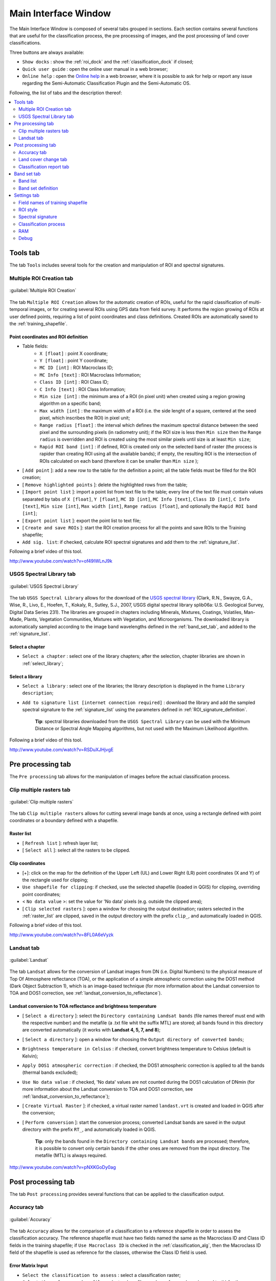 .. _main_interface_window:

******************************
Main Interface Window
******************************

.. |br| raw:: html

 <br />

The Main Interface Window is composed of several tabs grouped in sections. Each section contains several functions that are useful for the classification process, the pre processing of images, and the post processing of land cover classifications.

Three buttons are always available:

* ``Show docks`` : show the :ref:`roi_dock` and the :ref:`classification_dock` if closed;
* ``Quick user guide`` : open the online user manual in a web browser;
* ``Online help`` : open the `Online help <http://fromgistors.blogspot.com/p/ask-for-help.html>`_ in a web browser, where it is possible to ask for help or report any issue regarding the Semi-Automatic Classification Plugin and the Semi-Automatic OS.

Following, the list of tabs and the description thereof:


.. contents::
    :depth: 2
    :local:
	

.. _tools_tab:
 
Tools tab
==========

The tab ``Tools`` includes several tools for the creation and manipulation of ROI and spectral signatures.

.. _multiple_rois_tab:

Multiple ROI Creation tab
-------------------------

.. figure:: _static/multiple_ROIs.jpg
	:align: center
	:width: 400pt
	
	:guilabel:`Multiple ROI Creation`

The tab ``Multiple ROI Creation`` allows for the automatic creation of ROIs, useful for the rapid classification of multi-temporal images, or for creating several ROIs using GPS data from field survey.
It performs the region growing of ROIs at user defined points, requiring a list of point coordinates and class definitions. Created ROIs are automatically saved to the :ref:`training_shapefile`.

.. _point_coordinates:

Point coordinates and ROI definition
^^^^^^^^^^^^^^^^^^^^^^^^^^^^^^^^^^^^

* Table fields:
	* ``X [float]`` : point X coordinate;
	* ``Y [float]`` : point Y coordinate;
	* ``MC ID [int]`` : ROI Macroclass ID;
	* ``MC Info [text]`` : ROI Macroclass Information;
	* ``Class ID [int]`` : ROI Class ID;
	* ``C Info [text]`` : ROI Class Information;
	* ``Min size [int]`` : the minimum area of a ROI (in pixel unit) when created using a region growing algorithm on a specific band;
	* ``Max width [int]`` : the maximum width of a ROI (i.e. the side lenght of a square, centered at the seed pixel, which inscribes the ROI) in pixel unit;
	* ``Range radius [float]`` : the interval which defines the maximum spectral distance between the seed pixel and the surrounding pixels (in radiometry unit); if the ROI size is less then ``Min size`` then the ``Range radius`` is overridden and ROI is created using the most similar pixels until size is at least ``Min size``;
	* ``Rapid ROI band [int]`` : if defined, ROI is created only on the selected band of raster (the process is rapider than creating ROI using all the available bands); if empty, the resulting ROI is the intersection of ROIs calculated on each band (therefore it can be smaller than ``Min size`` );
* [ ``Add point`` ]: add a new row to the table for the definition a point; all the table fields must be filled for the ROI creation;
* [ ``Remove highlighted points`` ]: delete the highlighted rows from the table;
* [ ``Import point list`` ]: import a point list from text file to the table; every line of the text file must contain values separated by tabs of ``X [float]``, ``Y [float]``, ``MC ID [int]``, ``MC Info [text]``, ``Class ID [int]``, ``C Info [text]``, ``Min size [int]``, ``Max width [int]``, ``Range radius [float]``, and optionally the ``Rapid ROI band [int]``;
* [ ``Export point list`` ]: export the point list to text file;
* [ ``Create and save ROIs`` ]: start the ROI creation process for all the points and save ROIs to the Training shapefile;
* ``Add sig. list``: if checked, calculate ROI spectral signatures and add them to the :ref:`signature_list`.

Following a brief video of this tool.

.. raw:: html

	<iframe allowfullscreen="" frameborder="0" height="360" src="http://www.youtube.com/embed/of49IWLnJ9k?rel=0" width="640"></iframe>

http://www.youtube.com/watch?v=of49IWLnJ9k

.. _USGS_spec_library_tab:

USGS Spectral Library tab
-------------------------

.. figure:: _static/USGS_spec_library.jpg
	:align: center
	:width: 400pt
	
	:guilabel:`USGS Spectral Library`

The tab ``USGS Spectral Library`` allows for the download of the `USGS spectral library <http://speclab.cr.usgs.gov/spectral-lib.html>`_ (Clark, R.N., Swayze, G.A., Wise, R., Livo, E., Hoefen, T., Kokaly, R., Sutley, S.J., 2007, USGS digital spectral library splib06a: U.S. Geological Survey, Digital Data Series 231). The libraries are grouped in chapters including Minerals, Mixtures, Coatings, Volatiles, Man-Made, Plants, Vegetation Communities,
Mixtures with Vegetation, and Microorganisms.
The downloaded library is automatically sampled according to the image band wavelengths defined in the :ref:`band_set_tab`, and added to the :ref:`signature_list`.

.. _select_chapter:

Select a chapter
^^^^^^^^^^^^^^^^^

* ``Select a chapter`` : select one of the library chapters; after the selection, chapter libraries are shown in :ref:`select_library`;

.. _select_library:

Select a library
^^^^^^^^^^^^^^^^^

* ``Select a library`` : select one of the libraries; the library description is displayed in the frame ``Library description``;
* ``Add to signature list [internet connection required]`` : download the library and add the sampled spectral signature to the :ref:`signature_list` using the parameters defined in :ref:`ROI_signature_definition`.

	**Tip**: spectral libraries downloaded from the ``USGS Spectral Library`` can be used with the Minimum Distance or Spectral Angle Mapping algorithms, but not used with the Maximum Likelihood algorithm.

Following a brief video of this tool.

.. raw:: html

	<iframe allowfullscreen="" frameborder="0" height="360" src="http://www.youtube.com/embed/RSDuXJHjvgE?rel=0" width="640"></iframe>

http://www.youtube.com/watch?v=RSDuXJHjvgE
	
.. _pre_processing_tab:
 
Pre processing tab
==================

The ``Pre processing`` tab allows for the manipulation of images before the actual classification process.

.. _clip_multiple_rasters_tab:

Clip multiple rasters tab
-------------------------

.. figure:: _static/clip_multiple_rasters.jpg
	:align: center
	:width: 400pt
	
	:guilabel:`Clip multiple rasters`

The tab ``Clip multiple rasters`` allows for cutting several image bands at once, using a rectangle defined with point coordinates or a boundary defined with a shapefile.

.. _raster_list:

Raster list
^^^^^^^^^^^

* [ ``Refresh list`` ]: refresh layer list;
* [ ``Select all`` ]: select all the rasters to be clipped.

.. _clip_coordinates:

Clip coordinates
^^^^^^^^^^^^^^^^

* [+]: click on the map for the definition of the Upper Left (UL) and Lower Right (LR) point coordinates (X and Y) of the rectangle used for clipping;
* ``Use shapefile for clipping``: if checked, use the selected shapefile (loaded in QGIS) for clipping, overriding point coordinates;
* < ``No data value`` >: set the value for 'No data' pixels (e.g. outside the clipped area);
* [ ``Clip selected rasters`` ]: open a window for choosing the output destination; rasters selected in the :ref:`raster_list` are clipped, saved in the output directory with the prefix ``clip_``, and automatically loaded in QGIS.

Following a brief video of this tool.

.. raw:: html

	<iframe allowfullscreen="" frameborder="0" height="360" src="http://www.youtube.com/embed/8FL0A6eVyzk?rel=0" width="640"></iframe>

http://www.youtube.com/watch?v=8FL0A6eVyzk

.. _landsat_tab:
 
Landsat tab
-----------

.. figure:: _static/landsat_tab.jpg
	:align: center
	:width: 400pt
	
	:guilabel:`Landsat`
	
The tab ``Landsat`` allows for the conversion of Landsat images from DN (i.e. Digital Numbers) to the physical measure of Top Of Atmosphere reflectance (TOA), or the application of a simple atmospheric correction using the DOS1 method (Dark Object Subtraction 1), which is an image-based technique (for more information about the Landsat conversion to TOA and DOS1 correction, see :ref:`landsat_conversion_to_reflectance`).

.. _landsat_conversion:

Landsat conversion to TOA reflectance and brightness temperature
^^^^^^^^^^^^^^^^^^^^^^^^^^^^^^^^^^^^^^^^^^^^^^^^^^^^^^^^^^^^^^^^

* [ ``Select a directory`` ]: select the ``Directory containing Landsat bands`` (file names thereof must end with the respective number) and the metafile (a .txt file whit the suffix MTL) are stored; all bands found in this directory are converted automatically (it works with **Landsat 4, 5, 7, and 8**);
* [ ``Select a directory`` ]: open a window for choosing the ``Output directory of converted bands``;
* ``Brightness temperature in Celsius`` : if checked, convert brightness temperature to Celsius (default is Kelvin);
* ``Apply DOS1 atmospheric correction`` : if checked, the DOS1 atmospheric correction is applied to all the bands (thermal bands excluded);
* ``Use No data value`` : if checked, 'No data' values are not counted during the DOS1 calculation of DNmin (for more information about the Landsat conversion to TOA and DOS1 correction, see :ref:`landsat_conversion_to_reflectance`);
* [ ``Create Virtual Raster`` ]: if checked, a virtual raster named ``landast.vrt`` is created and loaded in QGIS after the conversion;
* [ ``Perform conversion`` ]: start the conversion process; converted Landsat bands are saved in the output directory with the prefix ``RT_``, and automatically loaded in QGIS.

	**Tip**: only the bands found in the ``Directory containing Landsat bands`` are processed; therefore, it is possible to convert only certain bands if the other ones are removed from the input directory. The metafile (MTL) is always required.
	
.. raw:: html

	<iframe allowfullscreen="" frameborder="0" height="360" src="http://www.youtube.com/embed/pNXKGoDy0ag?rel=0" width="640"></iframe>

http://www.youtube.com/watch?v=pNXKGoDy0ag
	
.. _post_processing_tab:
 
Post processing tab
===================

The tab ``Post processing`` provides several functions that can be applied to the classification output.

.. _accuracy_tab:
 
Accuracy tab
------------

.. figure:: _static/accuracy_tab.jpg
	:align: center
	:width: 400pt
	
	:guilabel:`Accuracy`
	
The tab ``Accuracy`` allows for the comparison of a classification to a reference shapefile in order to assess the classification accuracy. The reference shapefile must have two fields named the same as the Macroclass ID and Class ID fields in the training shapefile; if ``Use Macroclass ID`` is checked in the :ref:`classification_alg`, then the Macroclass ID field of the shapefile is used as reference for the classes, otherwise the Class ID field is used. 

.. _error_matrix_input:

Error Matrix Input
^^^^^^^^^^^^^^^^^^

* ``Select the classification to assess`` : select a classification raster;
* ``Select the reference shapefile`` : select a shapefile, used as reference layer (ground truth) for the accuracy assessment;
* [ ``Refresh list`` ]: refresh layer list;
* [ ``Calculate error matrix`` ]: open a window for choosing where to save the error raster (i.e. a .tif file showing the errors in the map, where each value represents a class of comparison between the classification and reference shapefile, which is the ``ErrorMatrixCode`` in the error matrix) and the error matrix (i.e. a .csv file separated by tab, with the same name defined for the .tif file), and start the calculation; the error matrix will be displayed in the tab frame and the error raster will be loaded in QGIS.
	
.. raw:: html

	<iframe allowfullscreen="" frameborder="0" height="360" src="http://www.youtube.com/embed/lSZbief-ZuU?rel=0" width="640"></iframe>

http://www.youtube.com/watch?v=lSZbief-ZuU
	
.. _land_cover_change_tab:

Land cover change tab 
---------------------

.. figure:: _static/land_cover_change_tab.jpg
	:align: center
	:width: 400pt
	
	:guilabel:`Land cover change`
	
The tab ``Land cover change`` allows for the comparison between two classifications in order to assess the land cover changes.

.. _classification_input:

Classification input
^^^^^^^^^^^^^^^^^^^^

* ``Select the reference classification`` : select a reference classification raster;
* ``Select the new classification`` : select a new classification raster, to be compared with the reference classification;
* ``Report unchanged pixels``: if checked, report also unchanged pixels;
* [ ``Calculate land cover change`` ]: open a window for choosing where to save the land cover change raster (i.e. a .tif file, where each value represents a class of comparison between the two classifications, which is the ``ChangeCode`` in the land cover change statistics) and the land cover change statistics (i.e. a file .csv saved in the same folder, with the same name defined for the .tif file), and start the calculation; the land cover change statistics will be displayed in the tab frame and the land cover change raster will be loaded in QGIS.

.. raw:: html

	<iframe allowfullscreen="" frameborder="0" height="360" src="http://www.youtube.com/embed/uFZd91E_68o?rel=0" width="640"></iframe>

http://www.youtube.com/watch?v=uFZd91E_68o

.. _classification_report_tab:

Classification report tab 
-------------------------

.. figure:: _static/classification_report_tab.jpg
	:align: center
	:width: 400pt
	
	:guilabel:`Classification report`
	
The tab ``Classification report`` allows for the calculation of class statistics as number of pixels, percentage and area (area unit is calculated from the image itself).

.. _classification_input2:

Classification input
^^^^^^^^^^^^^^^^^^^^

* ``Select the classification`` : select a classification raster;
* [ ``Refresh list`` ]: refresh layer list;
* ``Use No data value`` : if checked, 'No data' values are not counted in the report;
* [ ``Calculate classification report`` ]: calculate the report and display it in the tab frame;
* [ ``Save report to file`` ]: save the report to a .csv file.

.. raw:: html

	<iframe allowfullscreen="" frameborder="0" height="360" src="http://www.youtube.com/embed/6aD8vOPydUo?rel=0" width="640"></iframe>

http://www.youtube.com/watch?v=6aD8vOPydUo

.. _band_set_tab:
 
Band set tab
============

.. figure:: _static/band_set_tab.jpg
	:align: center
	:width: 400pt
	
	:guilabel:`Band set`
	
The tab ``Band set`` allows for the definition of a set of single band rasters loaded in QGIS, used as ``Input image``. This tab allows for the definition of the ``Center wavelength`` of bands, which is required also for single multispectral rasters in order to calculate properly the spectral signatures.
If a band set is defined, then the ``Image list`` in the :ref:`toolbar` will contain the item `<< band set >>`.

.. _band_list:

Band list
---------

* [ ``Refresh list`` ]: refresh raster band list;
* [ ``Select all`` ]: select all raster bands;
* [ ``Add rasters to set`` ]: add selected rasters to the band set; the band set is stored in the QGIS project.

.. _band_set_definition:

Band set definition
-------------------

* ``Wavelength unit``: select the wavelength unit;
* ``Control bands``:
	* [ :math:`\uparrow` ]: move highlighted bands upward;
	* [ :math:`\downarrow` ]: move highlighted bands downward;
	* [ ``Remove band`` ]: remove highlighted bands from the band set;
	* [ ``Clear all`` ]: clear all bands from band set;
	* [ ``Import`` ]: import a previously saved band set from file;
	* [ ``Export`` ]: export the band set to a file.
* ``Quick wavelength settings``: rapid definition of band center wavelength for several satellite sensors: Landsat 8 OLI, Landsat 7 ETM+, Landsat 4-5 TM, RapidEye, SPOT 4, SPOT 5, SPOT 6, Pleiades, QuickBird;

	**Tip**: Although it is recommended to define the ``Center wavelength`` of bands, it is possible to assign the band number instead of the wavelength. Of course, the :ref:`USGS_spec_library_tab` will not be useful, but the ROI collection and the classification process will still be working.

.. raw:: html

	<iframe allowfullscreen="" frameborder="0" height="360" src="http://www.youtube.com/embed/FYaWcG0fX_0?rel=0" width="640"></iframe>

http://www.youtube.com/watch?v=FYaWcG0fX_0
	
.. _settings_tab:
 
Settings tab
============

.. figure:: _static/settings_tab.jpg
	:align: center
	:width: 400pt
	
	:guilabel:`Settings`
	
The tab ``Settings`` allows for the customization of the required fields in the training shapefile, and other parameters useful during the ROI collection and classification.
In addition, the tab ``Settings`` contains debugging utilities for the creation of a Log file (i.e. recording of plugin activities for reporting issues).

.. _field_names_training_shapefile:

Field names of training shapefile
---------------------------------

* [ ``MC ID field`` ]: name of the Macroclass ID field (default is ``MC_ID``);
* [ ``MC Info field`` ]: name of the Information field (default is ``MC_info``);
* [ ``C ID field`` ]: name of the ID field (default is ``C_ID``);
* [ ``C Info field`` ]: name of the Information field (default is ``C_info``);
* [ ``Reset field names`` ]: reset field names to default.

	**Tip**: these settings allow for using a shapefile having different field names, without editing the shapefile. It is sufficient to change the field names according to the shapefile fields. Thus, the shapefile loaded in QGIS will be listed in the :ref:`training_shapefile` (see this `video <http://youtu.be/4V4Fh_MWgSA?t=2m53s>`_ ).
	
.. _roi_style:

ROI style
---------

* [ ``Change colour`` ]: change ROI colour; this configuration is stored in the QGIS registry;
* [ ``Reset ROI style`` ]: reset ROI colour and transparency to default;
* [- ``Transparency`` -]: change ROI transparency; this configuration is stored in the QGIS registry.

.. _spectral_signature:

Spectral signature
------------------

* < ``Plot legend Max number of characters`` >: limit the text length of names in the spectral plot legend.

.. _classification_process:

Classification process
-----------------------

* ``Play sound when finished``: play a sound when the classification process is completed; this configuration is stored in the QGIS registry;
* ``Save algorithm files``: in addition to the classification output, save the intermediate files calculated by the classification algorithm (one .tif file for each land cover class representing the `similarity` of each pixel to the class thereof); this configuration is stored in the QGIS registry.

.. _ram:

RAM
---

* < ``Available RAM (MB)`` >: set the available RAM (in MB) that will be used during the processes; this configuration is stored in the QGIS registry.

.. _debug:

Debug
-----

* ``Records events in a log file`` : start recording events in a Log file; this configuration is stored in the QGIS registry;
* [ ``Export Log file`` ]: open a window for choosing where to save the Log file (i.e. a .txt file).
* [ ``Clear Log file content`` ]: clear the content of Log file.

.. raw:: html

	<iframe allowfullscreen="" frameborder="0" height="360" src="http://www.youtube.com/embed/4V4Fh_MWgSA?rel=0" width="640"></iframe>

http://www.youtube.com/watch?v=4V4Fh_MWgSA
